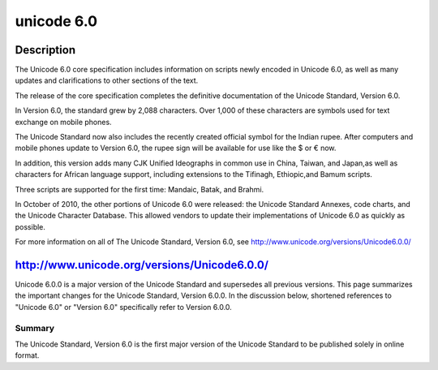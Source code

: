﻿

.. index::
   pair: Unicode ; 6.0

.. _unicode_6_0:

==============
unicode 6.0
==============

.. seealso::

   - http://www.unicode.org/versions/Unicode6.0.0/
   - http://www.w3.org/blog/International/2011/02/22/unicode_version_6_0_complete_text_of_cor



Description
============

The Unicode 6.0 core specification includes information on scripts newly encoded
in Unicode 6.0, as well as many updates and clarifications to other sections of
the text.

The release of the core specification completes the definitive documentation of
the Unicode Standard, Version 6.0.

In Version 6.0, the standard grew by 2,088 characters. Over 1,000 of these
characters are symbols used for text exchange on mobile phones.

The Unicode Standard now also includes the recently created official symbol for
the Indian rupee. After computers and mobile phones update to Version 6.0, the
rupee sign will be available for use like the $ or € now.

In addition, this version adds many CJK Unified Ideographs in common use in
China, Taiwan, and Japan,as well as characters for African language support,
including extensions to the Tifinagh, Ethiopic,and Bamum scripts.

Three scripts are supported for the first time: Mandaic, Batak, and Brahmi.

In October of 2010, the other portions of Unicode 6.0 were released: the Unicode
Standard Annexes, code charts, and the Unicode Character Database.
This allowed vendors to update their implementations of Unicode 6.0 as quickly as possible.

For more information on all of The Unicode Standard, Version 6.0,
see http://www.unicode.org/versions/Unicode6.0.0/

http://www.unicode.org/versions/Unicode6.0.0/
=============================================

Unicode 6.0.0 is a major version of the Unicode Standard and supersedes all
previous versions. This page summarizes the important changes for the Unicode
Standard, Version 6.0.0. In the discussion below, shortened references to
"Unicode 6.0" or "Version 6.0" specifically refer to Version 6.0.0.

Summary
-------

The Unicode Standard, Version 6.0 is the first major version of the Unicode
Standard to be published solely in online format.


